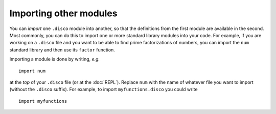 Importing other modules
=======================

You can *import* one ``.disco`` module into another, so that the
definitions from the first module are available in the second.  Most
commonly, you can do this to import one or more standard library
modules into your code.  For example, if you are working on a
``.disco`` file and you want to be able to find prime factorizations
of numbers, you can import the ``num`` standard library and then use
its ``factor`` function.

Importing a module is done by writing, *e.g.*

::

   import num

at the *top* of your ``.disco`` file (or at the :doc:`REPL`).  Replace
``num`` with the name of whatever file you want to import (without the
``.disco`` suffix).  For example, to import ``myfunctions.disco`` you
could write

::

   import myfunctions
